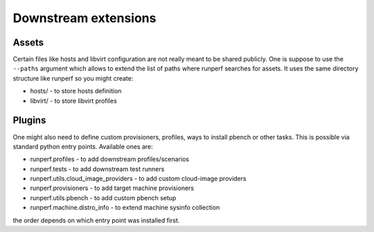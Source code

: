 .. _downstream-extensions:

=====================
Downstream extensions
=====================

Assets
------

Certain files like hosts and libvirt configuration are not really meant
to be shared publicly. One is suppose to use the ``--paths`` argument
which allows to extend the list of paths where runperf searches for assets.
It uses the same directory structure like runperf so you might create:

* hosts/ - to store hosts definition
* libvirt/ - to store libvirt profiles

Plugins
-------

One might also need to define custom provisioners, profiles, ways to install
pbench or other tasks. This is possible via standard python entry points.
Available ones are:

* runperf.profiles - to add downstream profiles/scenarios
* runperf.tests - to add downstream test runners
* runperf.utils.cloud_image_providers - to add custom cloud-image providers
* runperf.provisioners - to add target machine provisioners
* runperf.utils.pbench - to add custom pbench setup
* runperf.machine.distro_info - to extend machine sysinfo collection

the order depends on which entry point was installed first.